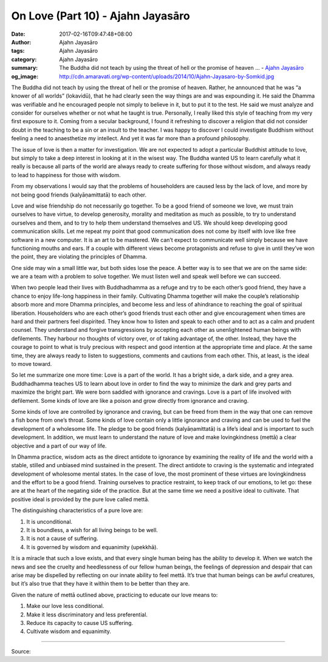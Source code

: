 On Love (Part 10) - Ajahn Jayasāro
##################################

:date: 2017-02-16T09:47:48+08:00
:author: Ajahn Jayasāro
:tags: Ajahn Jayasāro
:category: Ajahn Jayasāro
:summary: The Buddha did not teach by using the threat of hell or the promise of heaven ...
          - `Ajahn Jayasāro`_
:og_image: http://cdn.amaravati.org/wp-content/uploads/2014/10/Ajahn-Jayasaro-by-Somkid.jpg


The Buddha did not teach by using the threat of hell or the promise of heaven. Rather, he announced that he was “a knower of all worlds” (lokavidū), that he had clearly seen the way things are and was expounding it. He said the Dhamma was verifiable and he encouraged people not simply to believe in it, but to put it to the test. He said we must analyze and consider for ourselves whether or not what he taught is true. Personally, I really liked this style of teaching from my very first exposure to it. Coming from a secular background, I found it refreshing to discover a religion that did not consider doubt in the teaching to be a sin or an insult to the teacher. I was happy to discover I could investigate Buddhism without feeling a need to anaesthetize my intellect. And yet it was far more than a profound philosophy.

The issue of love is then a matter for investigation. We are not expected to adopt a particular Buddhist attitude to love, but simply to take a deep interest in looking at it in the wisest way. The Buddha wanted US to learn carefully what it really is because all parts of the world are always ready to create suffering for those without wisdom, and always ready to lead to happiness for those with wisdom.

From my observations I would say that the problems of householders are caused less by the lack of love, and more by not being good friends (kalyāṇamittatā) to each other.

Love and wise friendship do not necessarily go together. To be a good friend of someone we love, we must train ourselves to have virtue, to develop generosity, morality and meditation as much as possible, to try to understand ourselves and them, and to try to help them understand themselves and US. We should keep developing good communication skills. Let me repeat my point that good communication does not come by itself with love like free software in a new computer. It is an art to be mastered. We can’t expect to communicate well simply because we have functioning mouths and ears. If a couple with different views become protagonists and refuse to give in until they’ve won the point, they are violating the principles of Dhamma.

One side may win a small little war, but both sides lose the peace. A better way is to see that we are on the same side: we are a team with a problem to solve together. We must listen well and speak well before we can succeed.

When two people lead their lives with Buddhadhamma as a refuge and try to be each other’s good friend, they have a chance to enjoy life-long happiness in their family. Cultivating Dhamma together will make the couple’s relationship absorb more and more Dhamma principles, and become less and less of ahindrance to reaching the goal of spiritual liberation. Householders who are each other’s good friends trust each other and give encouragement when times are hard and their partners feel dispirited. They know how to listen and speak to each other and to act as a calm and prudent counsel. They understand and forgive transgressions by accepting each other as unenlightened human beings with defilements. They harbour no thoughts of victory over, or of taking advantage of, the other. Instead, they have the courage to point to what is truly precious with respect and good intention at the appropriate time and place. At the same time, they are always ready to listen to suggestions, comments and cautions from each other. This, at least, is the ideal to move toward.

So let me summarize one more time: Love is a part of the world. It has a bright side, a dark side, and a grey area. Buddhadhamma teaches US to learn about love in order to find the way to minimize the dark and grey parts and maximize the bright part. We were born saddled with ignorance and cravings. Love is a part of life involved with defilement. Some kinds of love are like a poison and grow directly from ignorance and craving.

Some kinds of love are controlled by ignorance and craving, but can be freed from them in the way that one can remove a fish bone from one’s throat. Some kinds of love contain only a little ignorance and craving and can be used to fuel the development of a wholesome life. The pledge to be good friends (kalyāṇamittatā) is a life’s ideal and is important to such development. In addition, we must learn to understand the nature of love and make lovingkindness (mettā) a clear objective and a part of our way of life.

In Dhamma practice, wisdom acts as the direct antidote to ignorance by examining the reality of life and the world with a stable, stilled and unbiased mind sustained in the present. The direct antidote to craving is the systematic and integrated development of wholesome mental states. In the case of love, the most prominent of these virtues are lovingkindness and the effort to be a good friend. Training ourselves to practice restraint, to keep track of our emotions, to let go: these are at the heart of the negating side of the practice. But at the same time we need a positive ideal to cultivate. That positive ideal is provided by the pure love called mettā.

The distinguishing characteristics of a pure love are:

1. It is unconditional.
2. It is boundless, a wish for all living beings to be well.
3. It is not a cause of suffering.
4. It is governed by wisdom and equanimity (upekkhā).

It is a miracle that such a love exists, and that every single human being has the ability to develop it. When we watch the news and see the cruelty and heedlessness of our fellow human beings, the feelings of depression and despair that can arise may be dispelled by reflecting on our innate ability to feel mettā. It’s true that human beings can be awful creatures, but it’s also true that they have it within them to be better than they are.

Given the nature of mettā outlined above, practicing to educate our love means to:

1. Make our love less conditional.
2. Make it less discriminatory and less preferential.
3. Reduce its capacity to cause US suffering.
4. Cultivate wisdom and equanimity.

.. image:: https://scontent-tpe1-1.xx.fbcdn.net/v/t1.0-9/16729090_912323785570528_5385705950290800579_n.jpg?oh=ef2643f0abe593e72b0832cbc83d7b7b&oe=592EB5FD
   :align: center
   :alt: On Love (Part 10)

----

Source:

.. raw:: html

  <iframe src="https://www.facebook.com/plugins/post.php?href=https%3A%2F%2Fwww.facebook.com%2Fpermalink.php%3Fstory_fbid%3D912323785570528%26id%3D182989118504002&width=500" width="500" height="569" style="border:none;overflow:hidden" scrolling="no" frameborder="0" allowTransparency="true"></iframe>

.. _Ajahn Jayasāro: http://www.amaravati.org/biographies/ajahn-jayasaro/
